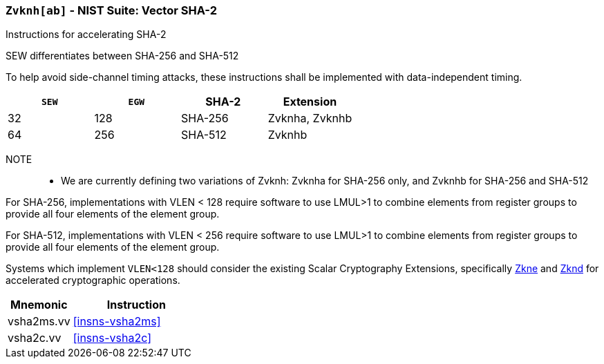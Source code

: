 [[zvknh,Zvknh]]
=== `Zvknh[ab]` - NIST Suite: Vector SHA-2

Instructions for accelerating SHA-2

SEW differentiates between SHA-256 and SHA-512 

To help avoid side-channel timing attacks, these instructions shall be implemented with data-independent timing.

[%header,cols="^2,^2,^2,^2"]
|===
|`SEW`
|`EGW`
|SHA-2
|Extension

|32 | 128 | SHA-256 | Zvknha, Zvknhb
|64 | 256 | SHA-512 | Zvknhb
|===

NOTE::
- We are currently defining two variations of Zvknh: Zvknha for SHA-256 only, and Zvknhb for SHA-256 and SHA-512


For SHA-256, implementations with VLEN < 128 require software to use LMUL>1 to combine
elements from register groups to provide all four elements of the element group.

For SHA-512, implementations with VLEN < 256 require software to use LMUL>1 to combine
elements from register groups to provide all four elements of the element group.

// Systems which do not meet these requirements cannot support the <<zvknha>>
// extension.

// It is _possible_ to formulate these instructions such that they work
// on systems with a narrower `VLEN` (i.e 32 or 64) and use `LMUL=2,4` to
// create inputs which are large enough to contain enough information.
// However, this incurs a large amount of complexity in the instructions
// design and implementation.

Systems which implement `VLEN<128` should consider the existing
Scalar Cryptography Extensions, specifically <<Zkne,Zkne>> and <<Zknd,Zknd>>
for accelerated cryptographic operations.

[%header,cols="^2,4"]
|===
// |`VLENmin`
|Mnemonic
|Instruction

// | 128
| vsha2ms.vv   | <<insns-vsha2ms>>
// | 128
| vsha2c.vv    | <<insns-vsha2c>>
|===

